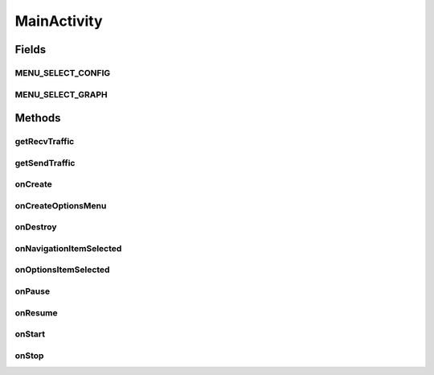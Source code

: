 .. java:import:: android.app.backup BackupManager

.. java:import:: android.content Context

.. java:import:: android.content Intent

.. java:import:: android.content SharedPreferences

.. java:import:: android.content SharedPreferences.Editor

.. java:import:: android.net ConnectivityManager

.. java:import:: android.net Uri

.. java:import:: android.os Build

.. java:import:: android.os Bundle

.. java:import:: android.support.v7.app ActionBar

.. java:import:: android.support.v7.app ActionBarActivity

.. java:import:: android.util Log

.. java:import:: android.view Menu

.. java:import:: android.view MenuInflater

.. java:import:: android.view MenuItem

.. java:import:: android.widget ArrayAdapter

.. java:import:: android.widget TextView

.. java:import:: com.google.analytics.tracking.android EasyTracker

.. java:import:: com.nekoscape.android.ntc.dao Hour

.. java:import:: com.nekoscape.android.ntc.activity.compare CompareActivity

.. java:import:: com.nekoscape.android.ntc.activity.factory PreferenceFactory

.. java:import:: com.nekoscape.android.ntc.activity.history HistoryActivity

.. java:import:: com.nekoscape.android.ntc.activity.pref PreferenceConstant

.. java:import:: com.nekoscape.android.ntc.common ByteUnit

.. java:import:: com.nekoscape.android.ntc.common NetworkStatus

.. java:import:: com.nekoscape.android.ntc.common Util

.. java:import:: com.nekoscape.android.ntc.data.operator HistoryHourData

.. java:import:: com.nekoscape.android.ntc.data.operator UserDataManager

.. java:import:: com.nekoscape.android.ntc.service TrafficCheckService

.. java:import:: java.text NumberFormat

MainActivity
============

.. java:package:: com.nekoscape.android.ntc.activity
   :noindex:

.. java:type:: public class MainActivity extends ActionBarActivity implements ActionBar.OnNavigationListener

   通信量を表示するアクティビティ

   :author: someone

Fields
------
MENU_SELECT_CONFIG
^^^^^^^^^^^^^^^^^^

.. java:field:: public static final int MENU_SELECT_CONFIG
   :outertype: MainActivity

MENU_SELECT_GRAPH
^^^^^^^^^^^^^^^^^

.. java:field:: public static final int MENU_SELECT_GRAPH
   :outertype: MainActivity

Methods
-------
getRecvTraffic
^^^^^^^^^^^^^^

.. java:method:: public long getRecvTraffic(NetworkStatus status, Hour hour)
   :outertype: MainActivity

getSendTraffic
^^^^^^^^^^^^^^

.. java:method:: public long getSendTraffic(NetworkStatus status, Hour hour)
   :outertype: MainActivity

onCreate
^^^^^^^^

.. java:method:: @Override public void onCreate(Bundle savedInstanceState)
   :outertype: MainActivity

   アクティビティ作成時に呼び出される

onCreateOptionsMenu
^^^^^^^^^^^^^^^^^^^

.. java:method:: @Override public boolean onCreateOptionsMenu(Menu menu)
   :outertype: MainActivity

onDestroy
^^^^^^^^^

.. java:method:: @Override public void onDestroy()
   :outertype: MainActivity

onNavigationItemSelected
^^^^^^^^^^^^^^^^^^^^^^^^

.. java:method:: @Override public boolean onNavigationItemSelected(int itemPosition, long arg1)
   :outertype: MainActivity

onOptionsItemSelected
^^^^^^^^^^^^^^^^^^^^^

.. java:method:: @Override public boolean onOptionsItemSelected(MenuItem item)
   :outertype: MainActivity

onPause
^^^^^^^

.. java:method:: @Override public void onPause()
   :outertype: MainActivity

onResume
^^^^^^^^

.. java:method:: @Override public void onResume()
   :outertype: MainActivity

onStart
^^^^^^^

.. java:method:: @Override public void onStart()
   :outertype: MainActivity

onStop
^^^^^^

.. java:method:: @Override public void onStop()
   :outertype: MainActivity

